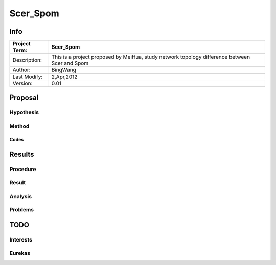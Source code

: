.. _Scer_Spom:

=========
Scer_Spom
=========


Info
~~~~

+---------------+-----------------------------------------------------+
| Project Term: | Scer_Spom                                           |
+===============+=====================================================+
| Description:  | This is a project proposed by MeiHua, study network |
|               | topology difference between Scer and Spom           |
+---------------+-----------------------------------------------------+
| Author:       | BingWang                                            |
+---------------+-----------------------------------------------------+
| Last Modify:  | 2,Apr,2012                                          | 
+---------------+-----------------------------------------------------+
| Version:      | 0.01                                                |
+---------------+-----------------------------------------------------+

Proposal
~~~~~~~~

Hypothesis
----------

Method
------

Codes
.....

Results
~~~~~~~

Procedure
---------

Result
------

Analysis
--------

Problems
--------

TODO
~~~~

Interests
---------

Eurekas
-------

